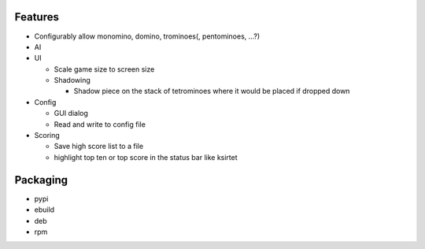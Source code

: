 Features
========

- Configurably allow monomino, domino, trominoes(, pentominoes, ...?)
- AI

- UI

  * Scale game size to screen size
  * Shadowing

    - Shadow piece on the stack of tetrominoes where it would be placed if dropped down

- Config

  * GUI dialog
  * Read and write to config file

- Scoring

  * Save high score list to a file
  * highlight top ten or top score in the status bar like ksirtet


Packaging
=========

- pypi
- ebuild
- deb
- rpm

